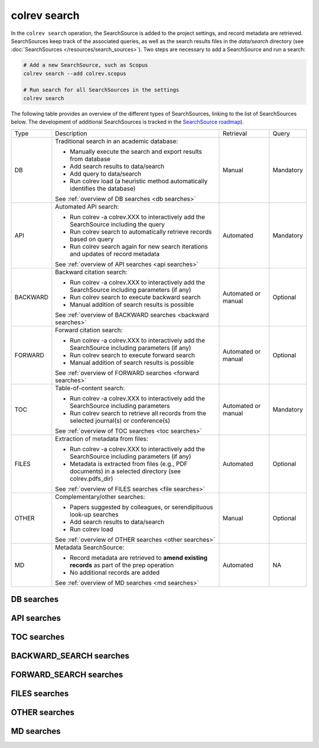 .. _colrev search:

colrev search
==================================

.. |EXPERIMENTAL| image:: https://img.shields.io/badge/status-experimental-blue
   :height: 12pt
   :target: :ref:`dev status`
.. |MATURING| image:: https://img.shields.io/badge/status-maturing-yellowgreen
   :height: 12pt
   :target: :ref:`dev status`
.. |STABLE| image:: https://img.shields.io/badge/status-stable-brightgreen
   :height: 12pt
   :target: :ref:`dev status`

In the ``colrev search`` operation, the SearchSource is added to the project settings, and record metadata are retrieved.
SearchSources keep track of the associated queries, as well as the search results files in the `data/search` directory (see :doc:`SearchSources </resources/search_sources>`).
Two steps are necessary to add a SearchSource and run a search:

.. code-block:: bash

    # Add a new SearchSource, such as Scopus
    colrev search --add colrev.scopus

    # Run search for all SearchSources in the settings
    colrev search

The following table provides an overview of the different types of SearchSources, linking to the list of SearchSources below.
The development of additional SearchSources is tracked in the `SearchSource roadmap <https://github.com/CoLRev-Environment/colrev/issues/106>`_).

..
    https://www.tablesgenerator.com/text_tables#

+----------+--------------------------------------------------------------------------------------------------------+---------------------+-----------+
| Type     | Description                                                                                            | Retrieval           | Query     |
+----------+--------------------------------------------------------------------------------------------------------+---------------------+-----------+
| DB       | Traditional search in an academic database:                                                            | Manual              | Mandatory |
|          |                                                                                                        |                     |           |
|          | - Manually execute the search and export results from database                                         |                     |           |
|          | - Add search results to data/search                                                                    |                     |           |
|          | - Add query to data/search                                                                             |                     |           |
|          | - Run colrev load (a heuristic method automatically identifies the database)                           |                     |           |
|          | See :ref:`overview of DB searches <db searches>`                                                       |                     |           |
+----------+--------------------------------------------------------------------------------------------------------+---------------------+-----------+
| API      | Automated API search:                                                                                  | Automated           | Mandatory |
|          |                                                                                                        |                     |           |
|          | - Run colrev -a colrev.XXX to interactively add the SearchSource including the query                   |                     |           |
|          | - Run colrev search to automatically retrieve records based on query                                   |                     |           |
|          | - Run colrev search again for new search iterations and updates of record metadata                     |                     |           |
|          | See :ref:`overview of API searches <api searches>`                                                     |                     |           |
+----------+--------------------------------------------------------------------------------------------------------+---------------------+-----------+
| BACKWARD | Backward citation search:                                                                              | Automated or manual | Optional  |
|          |                                                                                                        |                     |           |
|          | - Run colrev -a colrev.XXX to interactively add the SearchSource including parameters (if any)         |                     |           |
|          | - Run colrev search to execute backward search                                                         |                     |           |
|          | - Manual addition of search results is possible                                                        |                     |           |
|          | See :ref:`overview of BACKWARD searches <backward searches>`                                           |                     |           |
+----------+--------------------------------------------------------------------------------------------------------+---------------------+-----------+
| FORWARD  | Forward citation search:                                                                               | Automated or manual | Optional  |
|          |                                                                                                        |                     |           |
|          | - Run colrev -a colrev.XXX to interactively add the SearchSource including parameters (if any)         |                     |           |
|          | - Run colrev search to execute forward search                                                          |                     |           |
|          | - Manual addition of search results is possible                                                        |                     |           |
|          | See :ref:`overview of FORWARD searches <forward searches>`                                             |                     |           |
+----------+--------------------------------------------------------------------------------------------------------+---------------------+-----------+
| TOC      | Table-of-content search:                                                                               | Automated or manual | Mandatory |
|          |                                                                                                        |                     |           |
|          | - Run colrev -a colrev.XXX to interactively add the SearchSource including parameters                  |                     |           |
|          | - Run colrev search to retrieve all records from the selected journal(s) or conference(s)              |                     |           |
|          | See :ref:`overview of TOC searches <toc searches>`                                                     |                     |           |
+----------+--------------------------------------------------------------------------------------------------------+---------------------+-----------+
| FILES    | Extraction of metadata from files:                                                                     | Automated           | Optional  |
|          |                                                                                                        |                     |           |
|          | - Run colrev -a colrev.XXX to interactively add the SearchSource including parameters (if any)         |                     |           |
|          | - Metadata is extracted from files (e.g., PDF documents) in a selected directory (see colrev.pdfs_dir) |                     |           |
|          | See :ref:`overview of FILES searches <file searches>`                                                  |                     |           |
+----------+--------------------------------------------------------------------------------------------------------+---------------------+-----------+
| OTHER    | Complementary/other searches:                                                                          | Manual              | Optional  |
|          |                                                                                                        |                     |           |
|          | - Papers suggested by colleagues, or serendipituous look-up searches                                   |                     |           |
|          | - Add search results to data/search                                                                    |                     |           |
|          | - Run colrev load                                                                                      |                     |           |
|          | See :ref:`overview of OTHER searches <other searches>`                                                 |                     |           |
+----------+--------------------------------------------------------------------------------------------------------+---------------------+-----------+
| MD       | Metadata SearchSource:                                                                                 | Automated           | NA        |
|          |                                                                                                        |                     |           |
|          | - Record metadata are retrieved to **amend existing records** as part of the prep operation            |                     |           |
|          | - No additional records are added                                                                      |                     |           |
|          | See :ref:`overview of MD searches <md searches>`                                                       |                     |           |
+----------+--------------------------------------------------------------------------------------------------------+---------------------+-----------+

..
    TODO :

    - mention how to add papers suggested by colleagues (as recommended by methodologists)
    - Illustrate the different options: API (Crossref, Pubmed, ...), reference files (bibtex, enl, ris, ...), spreadsheets (xlsx, csv, ...), papers (PDFs), lists of references (md file or PDF reference sections), local-index, other colrev projects
    - types of sources should correspond to SearchSourceType
    - Per default, API-based searches only retrieve/add the most recent records. A full search and update of all records can be started with the --rerun flag.
    - add an illustration of sources (how they enable active flows)

..
    Examples:

    .. code-block:: bash

        colrev search -a colrev.crossref -p "https://search.crossref.org/?q=+microsourcing&from_ui=yes"
        colrev search -a colrev.dblp -p "https://dblp.org/search?q=microsourcing"
        colrev search -a colrev.ais_library -p "https://aisel.aisnet.org/do/search/?q=microsourcing&start=0&context=509156&facet="
        colrev search -a colrev.pdf_backward_search
        colrev search -a colrev.open_citations_forward_search
        colrev search -a colrev.local_index -p "title LIKE '%dark side%'"
        colrev search -a colrev.colrev_project -p "url=https://github.com/CoLRev-Environment/example"
        colrev search -a colrev.unknown_source -p /home/user/references.bib

    Examples:
    .. colrev search -a colrev.crossref:jissn=19417225

    colrev search -a '{"endpoint": "colrev.dblp","search_parameters": {"scope": {"venue_key": "journals/dss", "journal_abbreviation": "Decis. Support Syst."}}}'

    colrev search -a '{"endpoint": "colrev.colrev_project","search_parameters": {"url": "/home/projects/review9"}}'

    colrev search -a '{"endpoint": "colrev.colrev_project","search_parameters": {"url": "/home/projects/review9"}}'

    colrev search -a '{"endpoint": "colrev.pdfs_dir","search_parameters": {"scope": {"path": "/home/journals/PLOS"}, "sub_dir_pattern": "volume_number", "journal": "PLOS One"}}'

.. _db searches:

DB searches
--------------------

.. datatemplate:json:: ../../../../colrev/template/search_source_types.json

    {{ make_list_table_from_mappings(
        [("SearchSource packages", "short_description"), ("Identifier", "package_endpoint_identifier"), ("Status", "status_linked")],
        data['DB'],
        title='',
        columns=[55,25,20]
        ) }}

.. _api searches:

API searches
--------------------

.. datatemplate:json:: ../../../../colrev/template/search_source_types.json

    {{ make_list_table_from_mappings(
        [("SearchSource packages", "short_description"), ("Identifier", "package_endpoint_identifier"), ("Status", "status_linked")],
        data['API'],
        title='',
        columns=[55,25,20]
        ) }}

.. _toc searches:

TOC searches
--------------------

.. datatemplate:json:: ../../../../colrev/template/search_source_types.json

    {{ make_list_table_from_mappings(
        [("SearchSource packages", "short_description"), ("Identifier", "package_endpoint_identifier"), ("Status", "status_linked")],
        data['TOC'],
        title='',
        columns=[55,25,20]
        ) }}

.. _backward searches:

BACKWARD_SEARCH searches
----------------------------------------

.. datatemplate:json:: ../../../../colrev/template/search_source_types.json

    {{ make_list_table_from_mappings(
        [("SearchSource packages", "short_description"), ("Identifier", "package_endpoint_identifier"), ("Status", "status_linked")],
        data['BACKWARD_SEARCH'],
        title='',
        columns=[55,25,20]
        ) }}

.. _forward searches:

FORWARD_SEARCH searches
----------------------------------------

.. datatemplate:json:: ../../../../colrev/template/search_source_types.json

    {{ make_list_table_from_mappings(
        [("SearchSource packages", "short_description"), ("Identifier", "package_endpoint_identifier"), ("Status", "status_linked")],
        data['FORWARD_SEARCH'],
        title='',
        columns=[55,25,20]
        ) }}

.. _file searches:

FILES searches
-------------------

.. datatemplate:json:: ../../../../colrev/template/search_source_types.json

    {{ make_list_table_from_mappings(
        [("SearchSource packages", "short_description"), ("Identifier", "package_endpoint_identifier"), ("Status", "status_linked")],
        data['FILES'],
        title='',
        columns=[55,25,20]
        ) }}


.. _other searches:

OTHER searches
--------------------

.. datatemplate:json:: ../../../../colrev/template/search_source_types.json

    {{ make_list_table_from_mappings(
        [("SearchSource packages", "short_description"), ("Identifier", "package_endpoint_identifier"), ("Status", "status_linked")],
        data['OTHER'],
        title='',
        columns=[55,25,20]
        ) }}


.. _md searches:

MD searches
--------------------

.. datatemplate:json:: ../../../../colrev/template/search_source_types.json

    {{ make_list_table_from_mappings(
        [("SearchSource packages", "short_description"), ("Identifier", "package_endpoint_identifier"), ("Status", "status_linked")],
        data['MD'],
        title='',
        columns=[55,25,20]
        ) }}
